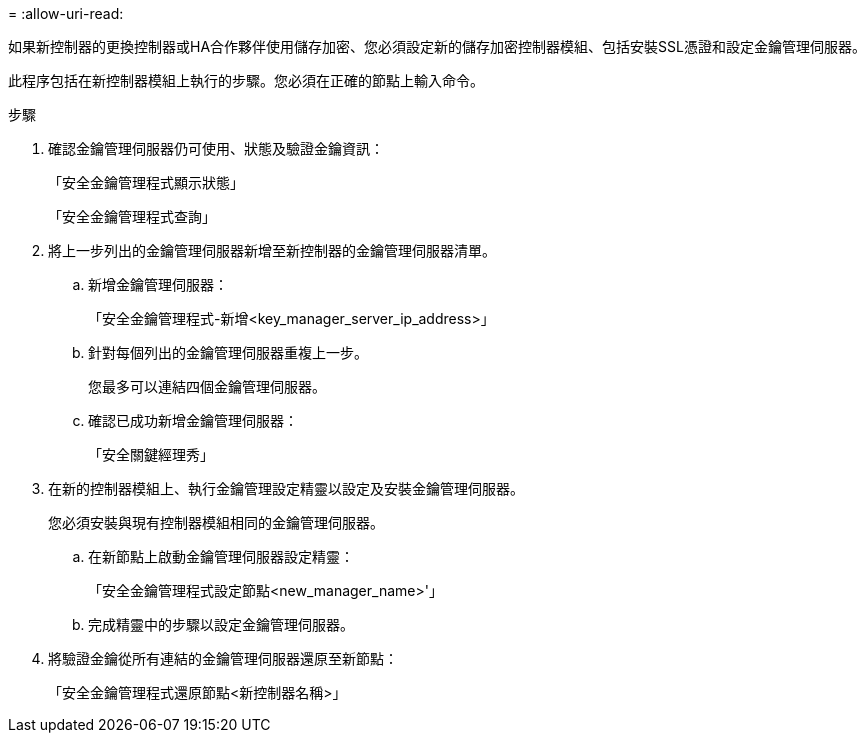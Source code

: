 = 
:allow-uri-read: 


如果新控制器的更換控制器或HA合作夥伴使用儲存加密、您必須設定新的儲存加密控制器模組、包括安裝SSL憑證和設定金鑰管理伺服器。

此程序包括在新控制器模組上執行的步驟。您必須在正確的節點上輸入命令。

.步驟
. 確認金鑰管理伺服器仍可使用、狀態及驗證金鑰資訊：
+
「安全金鑰管理程式顯示狀態」

+
「安全金鑰管理程式查詢」

. 將上一步列出的金鑰管理伺服器新增至新控制器的金鑰管理伺服器清單。
+
.. 新增金鑰管理伺服器：
+
「安全金鑰管理程式-新增<key_manager_server_ip_address>」

.. 針對每個列出的金鑰管理伺服器重複上一步。
+
您最多可以連結四個金鑰管理伺服器。

.. 確認已成功新增金鑰管理伺服器：
+
「安全關鍵經理秀」



. 在新的控制器模組上、執行金鑰管理設定精靈以設定及安裝金鑰管理伺服器。
+
您必須安裝與現有控制器模組相同的金鑰管理伺服器。

+
.. 在新節點上啟動金鑰管理伺服器設定精靈：
+
「安全金鑰管理程式設定節點<new_manager_name>'」

.. 完成精靈中的步驟以設定金鑰管理伺服器。


. 將驗證金鑰從所有連結的金鑰管理伺服器還原至新節點：
+
「安全金鑰管理程式還原節點<新控制器名稱>」


